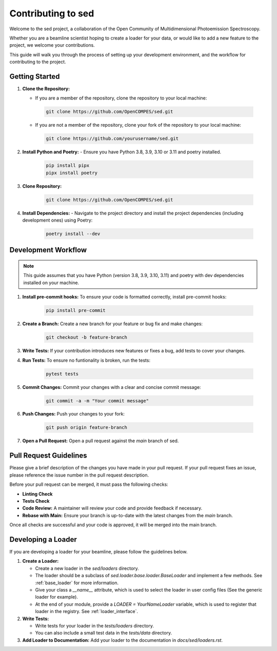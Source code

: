 ==============================
Contributing to sed
==============================

Welcome to the sed project, a collaboration of the Open Community of Multidimensional Photoemission Spectroscopy.

Whether you are a beamline scientist hoping to create a loader for your data, or would like to add a new feature to the project, we welcome your contributions.

This guide will walk you through the process of setting up your development environment, and the workflow for contributing to the project.


Getting Started
===============

1. **Clone the Repository:**

   - If you are a member of the repository, clone the repository to your local machine:

    .. code-block:: bash

        git clone https://github.com/OpenCOMPES/sed.git

   - If you are not a member of the repository, clone your fork of the repository to your local machine:

    .. code-block:: bash

        git clone https://github.com/yourusername/sed.git



2. **Install Python and Poetry:**
   - Ensure you have Python 3.8, 3.9, 3.10 or 3.11 and poetry installed.

    .. code-block:: bash

        pip install pipx
        pipx install poetry

3. **Clone Repository:**

    .. code-block:: bash

        git clone https://github.com/OpenCOMPES/sed.git

4. **Install Dependencies:**
   - Navigate to the project directory and install the project dependencies (including development ones) using Poetry:

    .. code-block:: bash

        poetry install --dev


Development Workflow
=====================

.. note::
   This guide assumes that you have Python (version 3.8, 3.9, 3.10, 3.11) and poetry with dev dependencies installed on your machine.

1. **Install pre-commit hooks:** To ensure your code is formatted correctly, install pre-commit hooks:

    .. code-block:: bash

        pip install pre-commit


2. **Create a Branch:** Create a new branch for your feature or bug fix and make changes:

    .. code-block:: bash

        git checkout -b feature-branch


3. **Write Tests:** If your contribution introduces new features or fixes a bug, add tests to cover your changes.

4. **Run Tests:** To ensure no funtionality is broken, run the tests:

    .. code-block:: bash

        pytest tests


5. **Commit Changes:** Commit your changes with a clear and concise commit message:

    .. code-block:: bash

        git commit -a -m "Your commit message"


6. **Push Changes:** Push your changes to your fork:

    .. code-block:: bash

        git push origin feature-branch


7. **Open a Pull Request:** Open a pull request against the `main` branch of sed.

Pull Request Guidelines
=======================

Please give a brief description of the changes you have made in your pull request.
If your pull request fixes an issue, please reference the issue number in the pull request description.

Before your pull request can be merged, it must pass the following checks:

- **Linting Check**

- **Tests Check**

- **Code Review:** A maintainer will review your code and provide feedback if necessary.

- **Rebase with Main:** Ensure your branch is up-to-date with the latest changes from the `main` branch.

Once all checks are successful and your code is approved, it will be merged into the main branch.

Developing a Loader
===================
If you are developing a loader for your beamline, please follow the guidelines below.

1. **Create a Loader:**

   - Create a new loader in the `sed/loaders` directory.
   - The loader should be a subclass of `sed.loader.base.loader.BaseLoader` and implement a few methods. See :ref:`base_loader` for more information.
   - Give your class a `__name__` attribute, which is used to select the loader in user config files (See the generic loader for example).
   - At the end of your module, provide a `LOADER = YourNameLoader` variable, which is used to register that loader in the registry. See :ref:`loader_interface`.

2. **Write Tests:**

   - Write tests for your loader in the `tests/loaders` directory.
   - You can also include a small test data in the `tests/data` directory.

3. **Add Loader to Documentation:** Add your loader to the documentation in `docs/sed/loaders.rst`.
